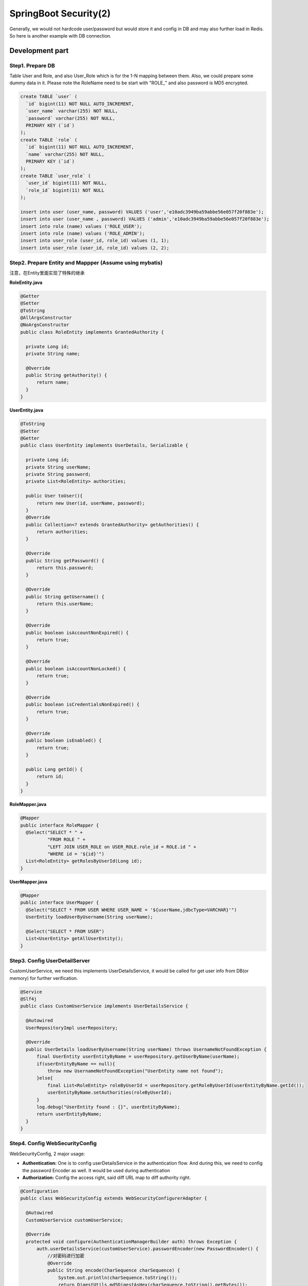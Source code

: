 SpringBoot Security(2)
==========================

Generally, we would not hardcode user/password but would store it and config in DB and may also further load in Redis. So here is another example with DB connection.

Development part
-----------------------

Step1. Prepare DB
^^^^^^^^^^^^^^^^^^^^^^

Table User and Role, and also User_Role which is for the 1-N mapping between them. Also, we could prepare some dummy data in it. Please note the RoleName need to be start with "ROLE_" and also password is MD5 encrypted.

.. code-block:: sql
  
  create TABLE `user` (
    `id` bigint(11) NOT NULL AUTO_INCREMENT,
    `user_name` varchar(255) NOT NULL,
    `password` varchar(255) NOT NULL,
    PRIMARY KEY (`id`)
  );
  create TABLE `role` (
    `id` bigint(11) NOT NULL AUTO_INCREMENT,
    `name` varchar(255) NOT NULL,
    PRIMARY KEY (`id`)
  );
  create TABLE `user_role` (
    `user_id` bigint(11) NOT NULL,
    `role_id` bigint(11) NOT NULL
  );
  
  insert into user (user_name, password) VALUES ('user','e10adc3949ba59abbe56e057f20f883e');
  insert into user (user_name , password) VALUES ('admin','e10adc3949ba59abbe56e057f20f883e');
  insert into role (name) values ('ROLE_USER');
  insert into role (name) values ('ROLE_ADMIN');
  insert into user_role (user_id, role_id) values (1, 1);
  insert into user_role (user_id, role_id) values (2, 2);
  

Step2. Prepare Entity and Mappper (Assume using mybatis)
^^^^^^^^^^^^^^^^^^^^^^^^^^^^^^^^^^^^^^^^^^^^^^^^^^^^^^^^^^^^^^

注意，在Entity里面实现了特殊的继承

**RoleEntity.java**

.. code-block:: java
  
  @Getter
  @Setter
  @ToString
  @AllArgsConstructor
  @NoArgsConstructor
  public class RoleEntity implements GrantedAuthority {

    private Long id;
    private String name;

    @Override
    public String getAuthority() {
        return name;
    }
  }


**UserEntity.java**

.. code-block:: java
  
  @ToString
  @Setter
  @Getter
  public class UserEntity implements UserDetails, Serializable {

    private Long id;
    private String userName;
    private String password;
    private List<RoleEntity> authorities;

    public User toUser(){
        return new User(id, userName, password);
    }
    @Override
    public Collection<? extends GrantedAuthority> getAuthorities() {
        return authorities;
    }

    @Override
    public String getPassword() {
        return this.password;
    }

    @Override
    public String getUsername() {
        return this.userName;
    }

    @Override
    public boolean isAccountNonExpired() {
        return true;
    }

    @Override
    public boolean isAccountNonLocked() {
        return true;
    }

    @Override
    public boolean isCredentialsNonExpired() {
        return true;
    }

    @Override
    public boolean isEnabled() {
        return true;
    }

    public Long getId() {
        return id;
    }
  }

**RoleMapper.java**

.. code-block:: java
  
  @Mapper
  public interface RoleMapper {
    @Select("SELECT * " +
            "FROM ROLE " +
            "LEFT JOIN USER_ROLE on USER_ROLE.role_id = ROLE.id " +
            "WHERE id = '${id}'")
    List<RoleEntity> getRolesByUserId(Long id);
  }

**UserMapper.java**

.. code-block:: java
  
  @Mapper
  public interface UserMapper {
    @Select("SELECT * FROM USER WHERE USER_NAME = '${userName,jdbcType=VARCHAR}'")
    UserEntity loadUserByUsername(String userName);

    @Select("SELECT * FROM USER")
    List<UserEntity> getAllUserEntity();
  }


Step3. Config UserDetailServer
^^^^^^^^^^^^^^^^^^^^^^^^^^^^^^^^^^^^^^

CustomUserService, we need this implements UserDetailsService, it would be called for get user info from DB(or memory) for further verification.

.. code-block:: java
  
  @Service
  @Slf4j
  public class CustomUserService implements UserDetailsService {

    @Autowired
    UserRepositoryImpl userRepository;

    @Override
    public UserDetails loadUserByUsername(String userName) throws UsernameNotFoundException {
        final UserEntity userEntityByName = userRepository.getUserByName(userName);
        if(userEntityByName == null){
            throw new UsernameNotFoundException("UserEntity name not found");
        }else{
            final List<RoleEntity> roleByUserId = userRepository.getRoleByUserId(userEntityByName.getId());
            userEntityByName.setAuthorities(roleByUserId);
        }
        log.debug("UserEntity found : {}", userEntityByName);
        return userEntityByName;
    }
  }

Step4. Config WebSecurityConfig
^^^^^^^^^^^^^^^^^^^^^^^^^^^^^^^^^^^^^

WebSecurityConfig, 2 major usage:

* **Authentication:** One is to config userDetailsService in the authentication flow. And during this, we need to config the password Encoder as well. It would be used during authentication
* **Authorization:** Config the access right, said diff URL map to diff authority right.

.. code-block:: java
  
  @Configuration
  public class WebSecurityConfig extends WebSecurityConfigurerAdapter {

    @Autowired
    CustomUserService customUserService;

    @Override
    protected void configure(AuthenticationManagerBuilder auth) throws Exception {
        auth.userDetailsService(customUserService).passwordEncoder(new PasswordEncoder() {
            //对密码进行加密
            @Override
            public String encode(CharSequence charSequence) {
                System.out.println(charSequence.toString());
                return DigestUtils.md5DigestAsHex(charSequence.toString().getBytes());
            }
            //对密码进行判断匹配
            @Override
            public boolean matches(CharSequence charSequence, String s) {
                String encode = DigestUtils.md5DigestAsHex(charSequence.toString().getBytes());
                boolean res = s.equals( encode );
                return res;
            }
        });
    }

    @Override
    protected void configure(HttpSecurity http) throws Exception {
        http
                .csrf().disable()
                .formLogin().disable()
                .httpBasic()
                .and()
                .authorizeRequests()
                .antMatchers("/hello").hasRole("USER")
                .antMatchers("/user").hasRole("USER")
                .antMatchers("/hello-admin").hasRole("ADMIN");
    }
  }

Testing
-------------

假设，controller里面只提供了3个API：

* GET /hello
* GET /hello-admin
* GET /user


With postman
^^^^^^^^^^^^^^^

Input the user/password into Authentication tab.

.. image:: ../../../images/auth1.png
  :width: 500px

When checking in the console, we could see this part(user:123456) would be base64 encoded like:

  Authorization: Basic dXNlcjoxMjM0NTY=
  
当postman不设置authentication的时候，会得到401的结果
  
.. code-block:: json
  
  {
    "timestamp": "2019-11-11T08:05:13.455+0000",
    "status": 401,
    "error": "Unauthorized",
    "message": "Unauthorized",
    "path": "/hello"
  }
  

.. index:: Microservices, SpringBoot, Authentication
